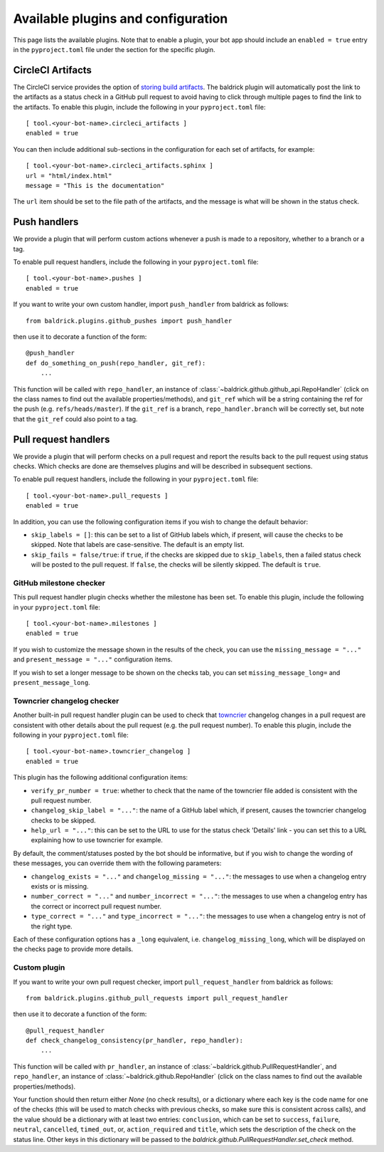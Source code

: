 Available plugins and configuration
===================================

This page lists the available plugins. Note that to enable a plugin, your bot
app should include an ``enabled = true`` entry in the ``pyproject.toml`` file
under the section for the specific plugin.

CircleCI Artifacts
------------------

The CircleCI service provides the option of `storing build artifacts
<https://circleci.com/docs/2.0/artifacts/>`_. The baldrick plugin will
automatically post the link to the artifacts as a status check in a GitHub pull
request to avoid having to click through multiple pages to find the link to the
artifacts. To enable this plugin, include the following in your
``pyproject.toml`` file::

    [ tool.<your-bot-name>.circleci_artifacts ]
    enabled = true

You can then include additional sub-sections in the configuration for each
set of artifacts, for example::

    [ tool.<your-bot-name>.circleci_artifacts.sphinx ]
    url = "html/index.html"
    message = "This is the documentation"

The ``url`` item should be set to the file path of the artifacts, and the
message is what will be shown in the status check.

Push handlers
-------------

We provide a plugin that will perform custom actions whenever a push is made to
a repository, whether to a branch or a tag.

To enable pull request handlers, include the following in your
``pyproject.toml`` file::

    [ tool.<your-bot-name>.pushes ]
    enabled = true

If you want to write your own custom handler, import
``push_handler`` from baldrick as follows::

    from baldrick.plugins.github_pushes import push_handler

then use it to decorate a function of the form::

    @push_handler
    def do_something_on_push(repo_handler, git_ref):
        ...

This function will be called with ``repo_handler``, an instance of
:class:`~baldrick.github.github_api.RepoHandler` (click on
the class names to find out the available properties/methods), and ``git_ref``
which will be a string containing the ref for the push (e.g.
``refs/heads/master``). If the ``git_ref`` is a branch, ``repo_handler.branch``
will be correctly set, but note that the ``git_ref`` could also point to a tag.

Pull request handlers
---------------------

We provide a plugin that will perform checks on a pull request and report the
results back to the pull request using status checks. Which checks are done are
themselves plugins and will be described in subsequent sections.

To enable pull request handlers, include the following in your
``pyproject.toml`` file::

    [ tool.<your-bot-name>.pull_requests ]
    enabled = true

In addition, you can use the following configuration items if you wish to change
the default behavior:

* ``skip_labels = []``: this can be set to a list of GitHub labels which, if
  present, will cause the checks to be skipped. Note that labels are
  case-sensitive. The default is an empty list.

* ``skip_fails = false/true``: if ``true``, if the checks are skipped due to
  ``skip_labels``, then a failed status check will be posted to the pull request.
  If ``false``, the checks will be silently skipped. The default is ``true``.

GitHub milestone checker
^^^^^^^^^^^^^^^^^^^^^^^^

This pull request handler plugin checks whether the milestone has been
set. To enable this plugin, include the following in your ``pyproject.toml``
file::

    [ tool.<your-bot-name>.milestones ]
    enabled = true

If you wish to customize the message shown in the results of the check, you can
use the ``missing_message = "..."`` and ``present_message = "..."`` configuration
items.

If you wish to set a longer message to be shown on the checks tab, you can set
``missing_message_long=`` and ``present_message_long``.

Towncrier changelog checker
^^^^^^^^^^^^^^^^^^^^^^^^^^^

Another built-in pull request handler plugin can be used to check that
`towncrier <https://github.com/hawkowl/towncrier>`_ changelog changes in a pull
request are consistent with other details about the pull request (e.g. the pull
request number). To enable this plugin, include the following in your
``pyproject.toml`` file::

    [ tool.<your-bot-name>.towncrier_changelog ]
    enabled = true

This plugin has the following additional configuration items:

* ``verify_pr_number = true``: whether to check that the name of the towncrier
  file added is consistent with the pull request number.

* ``changelog_skip_label = "..."``: the name of a GitHub label which, if present,
  causes the towncrier changelog checks to be skipped.

* ``help_url = "..."``: this can be set to the URL to use for the status check
  'Details' link - you can set this to a URL explaining how to use towncrier
  for example.

By default, the comment/statuses posted by the bot should be informative, but
if you wish to change the wording of these messages, you can override them with
the following parameters:

* ``changelog_exists = "..."`` and ``changelog_missing = "..."``: the messages
  to use when a changelog entry exists or is missing.

* ``number_correct = "..."`` and ``number_incorrect = "..."``: the messages
  to use when a changelog entry has the correct or incorrect pull request number.

* ``type_correct = "..."`` and ``type_incorrect = "..."``: the messages
  to use when a changelog entry is not of the right type.

Each of these configuration options has a ``_long`` equivalent, i.e.
``changelog_missing_long``, which will be displayed on the checks page to
provide more details.

Custom plugin
^^^^^^^^^^^^^

If you want to write your own pull request checker, import
``pull_request_handler`` from baldrick as follows::

    from baldrick.plugins.github_pull_requests import pull_request_handler

then use it to decorate a function of the form::

    @pull_request_handler
    def check_changelog_consistency(pr_handler, repo_handler):
        ...

This function will be called with ``pr_handler``, an instance of
:class:`~baldrick.github.PullRequestHandler`, and ``repo_handler``,
an instance of :class:`~baldrick.github.RepoHandler` (click on
the class names to find out the available properties/methods).

Your function should then return either `None` (no check results), or
a dictionary where each key is the code name for one of the checks (this will
be used to match checks with previous checks, so make sure this is consistent
across calls), and the value should be a dictionary with at least two entries:
``conclusion``, which can be set to ``success``, ``failure``, ``neutral``,
``cancelled``, ``timed_out``, or, ``action_required`` and ``title``, which sets
the description of the check on the status line. Other keys in this dictionary
will be passed to the `baldrick.github.PullRequestHandler.set_check` method.

